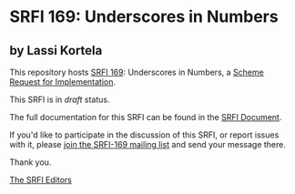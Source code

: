 * SRFI 169: Underscores in Numbers

** by Lassi Kortela

This repository hosts [[https://srfi.schemers.org/srfi-169/][SRFI 169]]: Underscores in Numbers, a [[https://srfi.schemers.org/][Scheme Request for Implementation]].

This SRFI is in /draft/ status.

The full documentation for this SRFI can be found in the [[https://srfi.schemers.org/srfi-169/srfi-169.html][SRFI Document]].

If you'd like to participate in the discussion of this SRFI, or report issues with it, please [[https://srfi.schemers.org/srfi-169/][join the SRFI-169 mailing list]] and send your message there.

Thank you.


[[mailto:srfi-editors@srfi.schemers.org][The SRFI Editors]]
